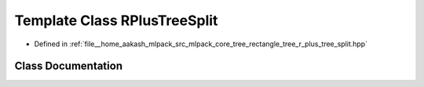 .. _exhale_class_classmlpack_1_1tree_1_1RPlusTreeSplit:

Template Class RPlusTreeSplit
=============================

- Defined in :ref:`file__home_aakash_mlpack_src_mlpack_core_tree_rectangle_tree_r_plus_tree_split.hpp`


Class Documentation
-------------------


.. doxygenclass:: mlpack::tree::RPlusTreeSplit
   :members:
   :protected-members:
   :undoc-members: